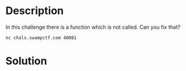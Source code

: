 * Description
In this challenge there is a function which is not called. Can you fix that?

~nc chals.swampctf.com 40001~ 

* Solution
